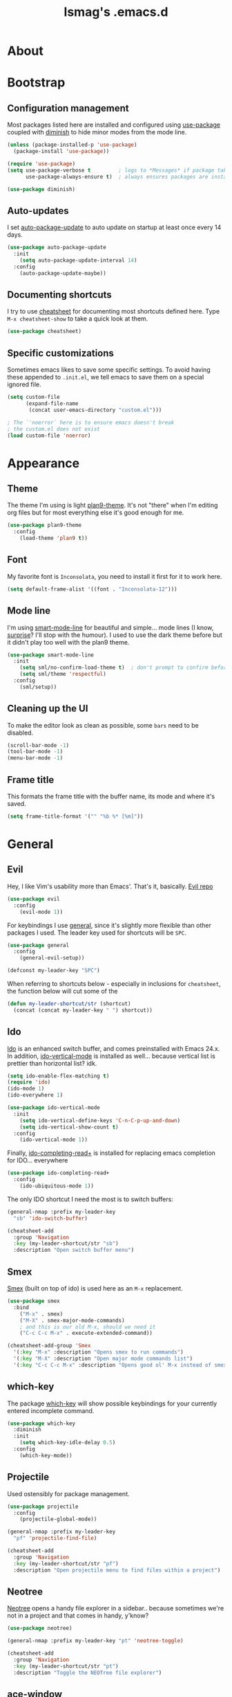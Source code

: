 #+TITLE: lsmag's .emacs.d
#+PROPERTY: header-args :tangle yes
#+OPTIONS: TOC:nil

* About
* Bootstrap
** Configuration management
   
Most packages listed here are installed and configured using [[https://github.com/jwiegley/use-package][use-package]]
coupled with [[https://github.com/emacsmirror/diminish][diminish]] to hide minor modes from the mode line.
   
#+BEGIN_SRC emacs-lisp
(unless (package-installed-p 'use-package)
  (package-install 'use-package))
  
(require 'use-package)
(setq use-package-verbose t         ; logs to *Messages* if package takes longer than 1s to load
      use-package-always-ensure t)  ; always ensures packages are installed
      
(use-package diminish)
#+END_SRC

** Auto-updates

I set [[https://github.com/rranelli/auto-package-update.el][auto-package-update]] to auto update on startup at least once every
14 days.

#+BEGIN_SRC emacs-lisp
(use-package auto-package-update
  :init
    (setq auto-package-update-interval 14)
  :config
    (auto-package-update-maybe))
#+END_SRC

** Documenting shortcuts
   
I try to use [[https://github.com/darksmile/cheatsheet][cheatsheet]] for documenting most shortcuts defined here.
Type =M-x cheatsheet-show= to take a quick look at them.

#+BEGIN_SRC emacs-lisp
(use-package cheatsheet)
#+END_SRC

** Specific customizations
   
Sometimes emacs likes to save some specific settings. To avoid
having these appended to =.init.el=, we tell emacs to save them
on a special ignored file.

#+BEGIN_SRC emacs-lisp
(setq custom-file
      (expand-file-name
       (concat user-emacs-directory "custom.el")))
       
; The `'noerror` here is to ensure emacs doesn't break
; the custom.el does not exist
(load custom-file 'noerror)
#+END_SRC

* Appearance
** Theme
   
The theme I'm using is light [[https://github.com/john2x/plan9-theme.el][plan9-theme]]. It's not "there" when I'm
editing org files but for most everything else it's good enough for
me.

#+BEGIN_SRC emacs-lisp
(use-package plan9-theme
  :config
    (load-theme 'plan9 t))
#+END_SRC

** Font
   
My favorite font is =Inconsolata=, you need to install it first for it
to work here.
   
#+BEGIN_SRC emacs-lisp
(setq default-frame-alist '((font . "Inconsolata-12")))
#+END_SRC

** Mode line
   
I'm using [[https://github.com/Malabarba/smart-mode-line][smart-mode-line]] for beautiful and simple... mode lines (I
know, _surprise_? I'll stop with the humour). I used to use the dark
theme before but it didn't play too well with the plan9 theme.

#+BEGIN_SRC emacs-lisp
(use-package smart-mode-line
  :init
    (setq sml/no-confirm-load-theme t)  ; don't prompt to confirm before loading the theme
    (setq sml/theme 'respectful)
  :config
    (sml/setup))
#+END_SRC

** Cleaning up the UI
   
To make the editor look as clean as possible, some =bars= need to be disabled.

#+BEGIN_SRC emacs-lisp
(scroll-bar-mode -1)
(tool-bar-mode -1)
(menu-bar-mode -1)
#+END_SRC

** Frame title
   
This formats the frame title with the buffer name, its mode and where it's saved.
   
#+BEGIN_SRC emacs-lisp
(setq frame-title-format '("" "%b %* [%m]"))
#+END_SRC

* General
** Evil

Hey, I like Vim's usability more than Emacs'. That's it, basically. [[https://github.com/emacs-evil/evil][Evil repo]]

#+BEGIN_SRC emacs-lisp
(use-package evil
  :config
    (evil-mode 1))
#+END_SRC

For keybindings I use [[https://github.com/noctuid/general.el][general]], since it's slightly more flexible than
other packages I used. The leader key used for shortcuts will be =SPC=.

#+BEGIN_SRC emacs-lisp
(use-package general
  :config
    (general-evil-setup))
    
(defconst my-leader-key "SPC")
#+END_SRC

When referring to shortcuts below - especially in inclusions for =cheatsheet=,
the function below will cut some of the 

#+BEGIN_SRC emacs-lisp
(defun my-leader-shortcut/str (shortcut)
  (concat (concat my-leader-key " ") shortcut))
#+END_SRC

#+RESULTS:
: my-leader-shortcut/str

** Ido
   
[[https://www.emacswiki.org/emacs/InteractivelyDoThings][Ido]] is an enhanced switch buffer, and comes preinstalled with Emacs 24.x.
In addition, [[https://github.com/creichert/ido-vertical-mode.el][ido-vertical-mode]] is installed as well... because vertical
list is prettier than horizontal list? idk.

#+BEGIN_SRC emacs-lisp
(setq ido-enable-flex-matching t)
(require 'ido)
(ido-mode 1)
(ido-everywhere 1)

(use-package ido-vertical-mode
  :init
    (setq ido-vertical-define-keys 'C-n-C-p-up-and-down)
    (setq ido-vertical-show-count t)
  :config
    (ido-vertical-mode 1))
#+END_SRC

Finally, [[https://github.com/DarwinAwardWinner/ido-completing-read-plus][ido-completing-read+]] is installed for replacing emacs completion
for IDO... everywhere

#+BEGIN_SRC emacs-lisp
(use-package ido-completing-read+
  :config
    (ido-ubiquitous-mode 1))
#+END_SRC

The only IDO shortcut I need the most is to switch buffers:

#+BEGIN_SRC emacs-lisp
(general-nmap :prefix my-leader-key
  "sb" 'ido-switch-buffer)
  
(cheatsheet-add
  :group 'Navigation
  :key (my-leader-shortcut/str "sb")
  :description "Open switch buffer menu")
#+END_SRC

** Smex
   
[[https://github.com/nonsequitur/smex][Smex]] (built on top of ido) is used here as an =M-x= replacement.

#+BEGIN_SRC emacs-lisp
(use-package smex
  :bind
    ("M-x" . smex)
    ("M-X" . smex-major-mode-commands)
    ; and this is our old M-x, should we need it
    ("C-c C-c M-x" . execute-extended-command))
    
(cheatsheet-add-group 'Smex
  '(:key "M-x" :description "Opens smex to run commands")
  '(:key "M-X" :description "Open major mode commands list")
  '(:key "C-c C-c M-x" :description "Opens good ol' M-x instead of smex"))
#+END_SRC

** which-key
   
The package [[https://github.com/justbur/emacs-which-key][which-key]] will show possible keybindings for your currently entered incomplete command.

#+BEGIN_SRC emacs-lisp
(use-package which-key
  :diminish
  :init
    (setq which-key-idle-delay 0.5)
  :config
    (which-key-mode))
#+END_SRC

** Projectile
   
Used ostensibly for package management.

#+BEGIN_SRC emacs-lisp
(use-package projectile
  :config
    (projectile-global-mode))
    
(general-nmap :prefix my-leader-key
  "pf" 'projectile-find-file)
  
(cheatsheet-add
  :group 'Navigation
  :key (my-leader-shortcut/str "pf")
  :description "Open projectile menu to find files within a project")
#+END_SRC

** Neotree
   
[[https://github.com/jaypei/emacs-neotree][Neotree]] opens a handy file explorer in a sidebar.. because sometimes we're not
in a project and that comes in handy, y'know?

#+BEGIN_SRC emacs-lisp
(use-package neotree)

(general-nmap :prefix my-leader-key "pt" 'neotree-toggle)

(cheatsheet-add
  :group 'Navigation
  :key (my-leader-shortcut/str "pt")
  :description "Toggle the NEOTree file explorer")
#+END_SRC

** ace-window
   
When navigating through two windows, =C-w C-w= (default from Evil) is great.  For more
than that, [[https://github.com/abo-abo/ace-window][ace-window]] is a likely better.
   
#+BEGIN_SRC emacs-lisp
(use-package ace-window
  :bind
    ("M-o" . ace-window))
    
(cheatsheet-add
  :group 'Navigation
  :key "M-o"
  :description "Navigate windows using ace-window")
#+END_SRC

** origami
   
[[https://github.com/gregsexton/origami.el][Origami]] is a more decent code-folding mode for Emacs.

#+BEGIN_SRC emacs-lisp
(use-package origami
  :diminish
  :config
    (global-origami-mode))
    
(general-nmap :prefix my-leader-key
  "ff" 'origami-toggle-node
  "fo" 'origami-open-node
  "fc" 'origami-close-node
  "fro" 'origami-open-node-recursively
  "frc" 'origami-close-node-recursively)
  
(cheatsheet-add-group 'Folding
  '(:key "SPC ff" :description "Toggle folding")
  '(:key "SPC fo" :description "Opens a block")
  '(:key "SPC fc" :description "Closes a block")
  '(:key "SPC fro" :description "Recursively opens a block")
  '(:key "SPC frc" :description "Recursively closes a block"))
#+END_SRC

** imenu-list
   
[[https://github.com/bmag/imenu-list][imenu-list]] creates a buffer containing the current buffer's [[https://www.gnu.org/software/emacs/manual/html_node/emacs/Imenu.html][imenu]]
entries.  Useful for finding definitions in a file.

#+BEGIN_SRC emacs-lisp
(use-package imenu-list
  :diminish)
  
(general-nmap :prefix my-leader-key
  "pa" 'imenu-list-smart-toggle)
  
; Yes, I am repeating the same function with a different binding here,
; and I don't remember why I did that :(
(general-nmap
  "C-'" 'imenu-list-smart-toggle)
  
(cheatsheet-add
  :group 'Navigation
  :key (my-leader-shortcut/str "pa")
  :description "Toggle imenu with up-to-date file's tags")
#+END_SRC

** TODO ispell
** TODO flycheck
** TODO company
* Applications
** TODO Elfeed
** TODO Ranger
** TODO Magit
* Programming
** TODO Python
   
Perhaps I must install JEDI outside of emacs?

#+BEGIN_SRC emacs-lisp
(defun my-python-hook ()
  "Hook for setting up Python modes"
  (anaconda-mode)
  (company-mode)
  (eldoc-mode)
  (anaconda-eldoc-mode)
  (indent-guide-mode)

  (let ((venv (getenv "VIRTUAL_ENV")))
    (if (not (eq venv nil))
      (pythonic-activate venv))))

(use-package anaconda-mode
  :config
    (add-hook 'python-mode-hook 'my-python-hook))

(use-package company-anaconda
  :config
    (with-eval-after-load 'company
      (add-to-list 'company-backends 'company-anaconda)))
#+END_SRC

** TODO Javascript

#+BEGIN_SRC emacs-lisp
(use-package js2-mode
  :config
    (setq js-indent-level 2))

(use-package company-tern
  :config
    (with-eval-after-load 'company
      (add-to-list 'company-backends 'company-tern)))
#+END_SRC
   
** TODO Front-end
   
#+BEGIN_SRC emacs-lisp
(use-package vue-mode)
#+END_SRC

** TODO Elixir

#+BEGIN_SRC emacs-lisp
(use-package elixir-mode)
(use-package alchemist)
#+END_SRC

* Org
* Custom functions
** Splitting windows
   
Evil's default behavior on splitting doesn't focus on the new window
when created. These functions fix this:

#+BEGIN_SRC emacs-lisp
(defun do-split ()
  "Splits horizontally and focuses on the new window"
  (interactive)
  (evil-window-split)
  (evil-window-down 1))
  
(defun do-vsplit ()
  "Splits vertically and focuses on the new window"
  (interactive)
  (evil-window-vsplit)
  (evil-window-right 1))
  
(general-nmap :prefix my-leader-key
  "vv" 'do-vsplit
  "ss" 'do-split)  
  
(cheatsheet-add-group 'Splitting
  '(:key "SPC vv" :description "Split windows vertically")
  '(:key "SPC ss" :description "Split windows horizontally"))
#+END_SRC
